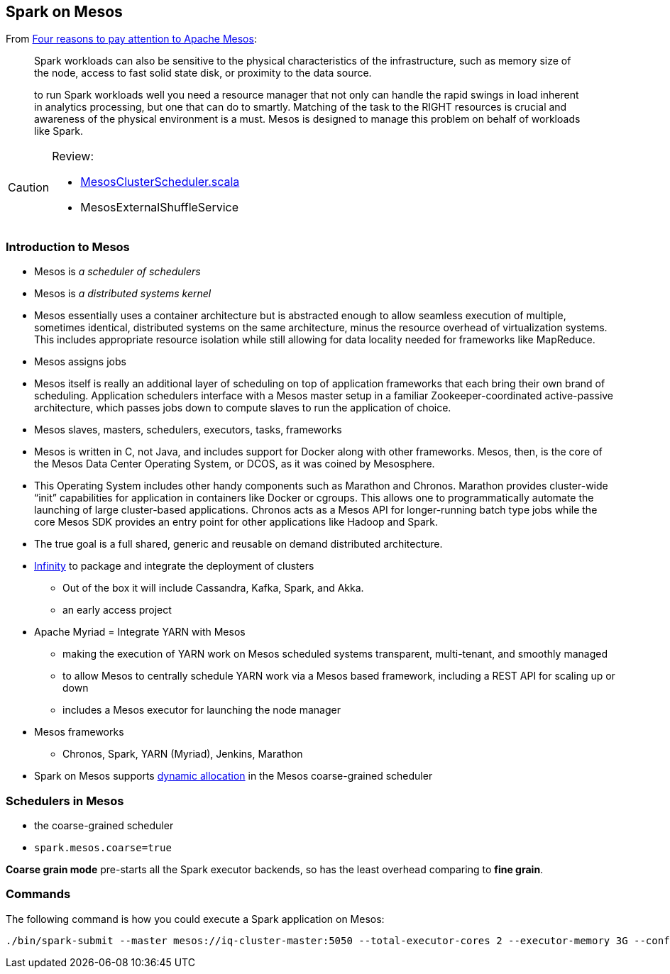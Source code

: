 == Spark on Mesos

From https://developer.ibm.com/bluemix/2015/09/09/four-reasons-pay-attention-to-apache-mesos/[Four reasons to pay attention to Apache Mesos]:

> Spark workloads can also be sensitive to the physical characteristics of the infrastructure, such as memory size of the node, access to fast solid state disk, or proximity to the data source.

> to run Spark workloads well you need a resource manager that not only can handle the rapid swings in load inherent in analytics processing, but one that can do to smartly. Matching of the task to the RIGHT resources is crucial and awareness of the physical environment is a must. Mesos is designed to manage this problem on behalf of workloads like Spark.

[CAUTION]
====
Review:

*  https://github.com/apache/spark/blob/master/core/src/main/scala/org/apache/spark/scheduler/cluster/mesos/MesosClusterScheduler.scala[MesosClusterScheduler.scala]
* MesosExternalShuffleService
====

=== Introduction to Mesos

* Mesos is _a scheduler of schedulers_
* Mesos is _a distributed systems kernel_
* Mesos essentially uses a container architecture but is abstracted enough to allow seamless execution of multiple, sometimes identical, distributed systems on the same architecture, minus the resource overhead of virtualization systems. This includes appropriate resource isolation while still allowing for data locality needed for frameworks like MapReduce.
* Mesos assigns jobs
* Mesos itself is really an additional layer of scheduling on top of application frameworks that each bring their own brand of scheduling. Application schedulers interface with a Mesos master setup in a familiar Zookeeper-coordinated active-passive architecture, which passes jobs down to compute slaves to run the application of choice.
* Mesos slaves, masters, schedulers, executors, tasks, frameworks
* Mesos is written in C, not Java, and includes support for Docker along with other frameworks. Mesos, then, is the core of the Mesos Data Center Operating System, or DCOS, as it was coined by Mesosphere.
* This Operating System includes other handy components such as Marathon and Chronos. Marathon provides cluster-wide “init” capabilities for application in containers like Docker or cgroups. This allows one to programmatically automate the launching of large cluster-based applications. Chronos acts as a Mesos API for longer-running batch type jobs while the core Mesos SDK provides an entry point for other applications like Hadoop and Spark.
* The true goal is a full shared, generic and reusable on demand distributed architecture.
* https://mesosphere.com/infinity/[Infinity] to package and integrate the deployment of clusters
** Out of the box it will include Cassandra, Kafka, Spark, and Akka.
** an early access project
* Apache Myriad = Integrate YARN with Mesos
** making the execution of YARN work on Mesos scheduled systems transparent, multi-tenant, and smoothly managed
** to allow Mesos to centrally schedule YARN work via a Mesos based framework, including a REST API for scaling up or down
** includes a Mesos executor for launching the node manager
* Mesos frameworks
** Chronos, Spark, YARN (Myriad), Jenkins, Marathon
* Spark on Mesos supports link:spark-dynamic-allocation.adoc[dynamic allocation] in the Mesos coarse-grained scheduler

=== Schedulers in Mesos

* the coarse-grained scheduler
* `spark.mesos.coarse=true`

*Coarse grain mode* pre-starts all the Spark executor backends, so has the least overhead comparing to *fine grain*.

=== Commands

The following command is how you could execute a Spark application on Mesos:

```
./bin/spark-submit --master mesos://iq-cluster-master:5050 --total-executor-cores 2 --executor-memory 3G --conf spark.mesos.role=dev ./examples/src/main/python/pi.py 100
```
